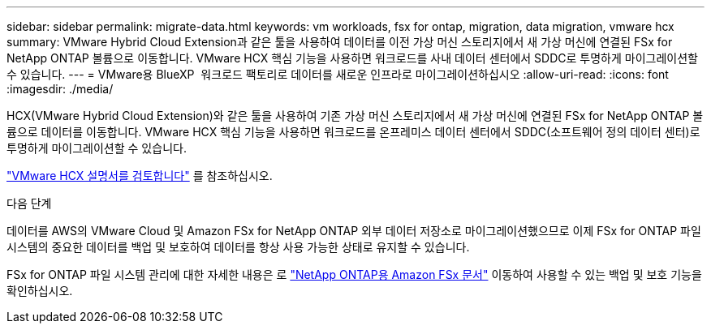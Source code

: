 ---
sidebar: sidebar 
permalink: migrate-data.html 
keywords: vm workloads, fsx for ontap, migration, data migration, vmware hcx 
summary: VMware Hybrid Cloud Extension과 같은 툴을 사용하여 데이터를 이전 가상 머신 스토리지에서 새 가상 머신에 연결된 FSx for NetApp ONTAP 볼륨으로 이동합니다. VMware HCX 핵심 기능을 사용하면 워크로드를 사내 데이터 센터에서 SDDC로 투명하게 마이그레이션할 수 있습니다. 
---
= VMware용 BlueXP  워크로드 팩토리로 데이터를 새로운 인프라로 마이그레이션하십시오
:allow-uri-read: 
:icons: font
:imagesdir: ./media/


[role="lead"]
HCX(VMware Hybrid Cloud Extension)와 같은 툴을 사용하여 기존 가상 머신 스토리지에서 새 가상 머신에 연결된 FSx for NetApp ONTAP 볼륨으로 데이터를 이동합니다. VMware HCX 핵심 기능을 사용하면 워크로드를 온프레미스 데이터 센터에서 SDDC(소프트웨어 정의 데이터 센터)로 투명하게 마이그레이션할 수 있습니다.

https://docs.vmware.com/en/VMware-Cloud-on-AWS/services/com.vmware.vmc-aws-operations/GUID-E8671FC6-F64B-4D41-8F01-B6120B0E3675.html["VMware HCX 설명서를 검토합니다"^] 를 참조하십시오.

.다음 단계
데이터를 AWS의 VMware Cloud 및 Amazon FSx for NetApp ONTAP 외부 데이터 저장소로 마이그레이션했으므로 이제 FSx for ONTAP 파일 시스템의 중요한 데이터를 백업 및 보호하여 데이터를 항상 사용 가능한 상태로 유지할 수 있습니다.

FSx for ONTAP 파일 시스템 관리에 대한 자세한 내용은 로 https://docs.netapp.com/us-en/workload-fsx-ontap/index.html["NetApp ONTAP용 Amazon FSx 문서"] 이동하여 사용할 수 있는 백업 및 보호 기능을 확인하십시오.
